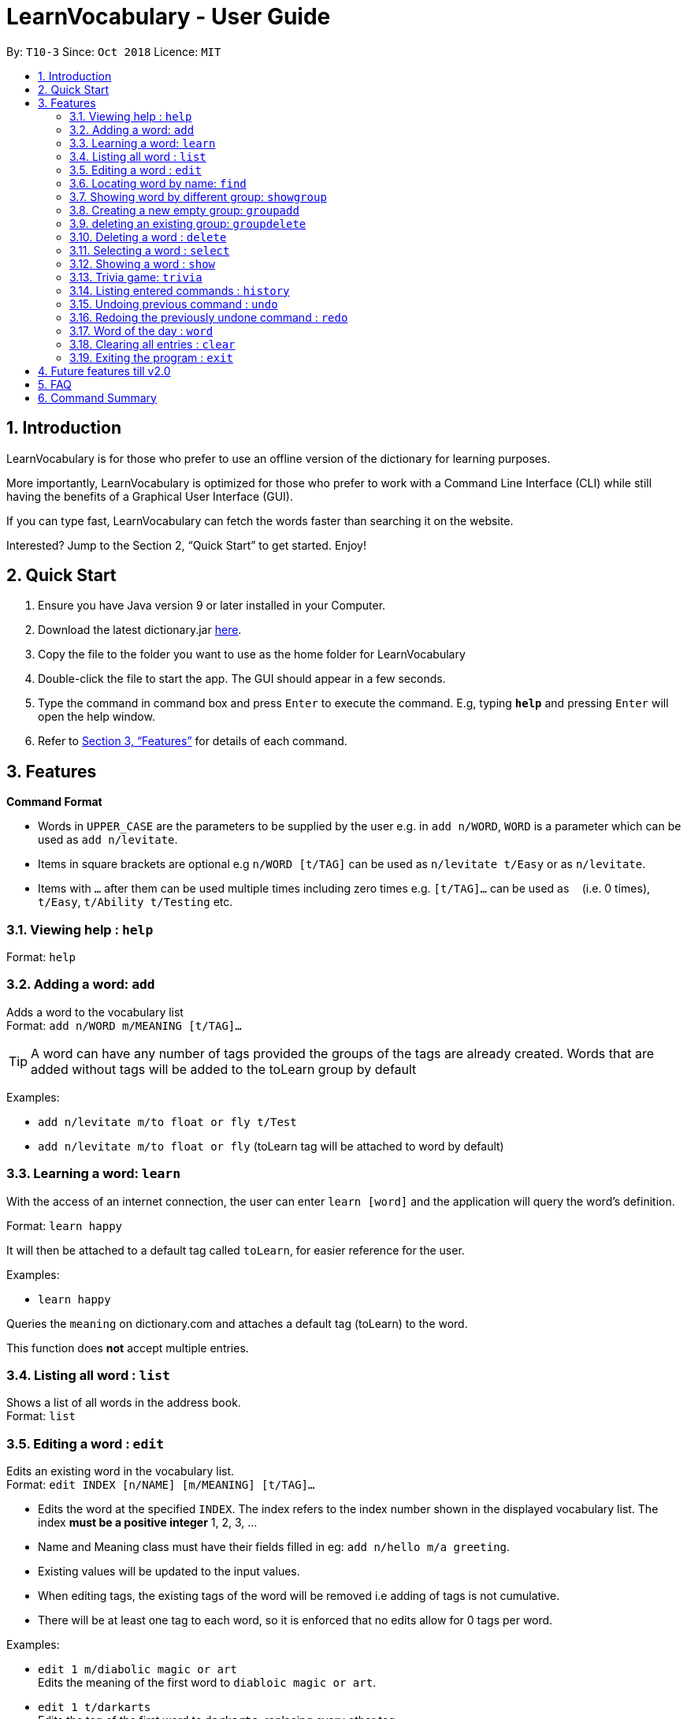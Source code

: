 = LearnVocabulary - User Guide
:site-section: UserGuide
:toc:
:toc-title:
:toc-placement: preamble
:sectnums:
:imagesDir: images
:stylesDir: stylesheets
:xrefstyle: full
:experimental:
ifdef::env-github[]
:tip-caption: :bulb:
:note-caption: :information_source:
endif::[]
:repoURL: https://github.com/CS2103-AY1819S1-T10-3/main

By: `T10-3`      Since: `Oct 2018`      Licence: `MIT`

== Introduction

LearnVocabulary is for those who prefer to use an offline version of the dictionary for learning purposes.

More importantly, LearnVocabulary is optimized for those who prefer to work with a Command Line Interface (CLI) while still having the benefits of a Graphical User Interface (GUI).

If you can type fast, LearnVocabulary can fetch the words faster than searching it on the website.

Interested? Jump to the Section 2, “Quick Start” to get started. Enjoy!

== Quick Start
.  Ensure you have Java version 9 or later installed in your Computer.
.  Download the latest dictionary.jar link:{repoURL}/releases[here].
.  Copy the file to the folder you want to use as the home folder for LearnVocabulary
.  Double-click the file to start the app. The GUI should appear in a few seconds.
.  Type the command in command box and press kbd:[Enter] to execute the command.
E.g, typing *`help`* and pressing kbd:[Enter] will open the help window.

.  Refer to <<Features>> for details of each command.

[[Features]]
== Features

====
*Command Format*

* Words in `UPPER_CASE` are the parameters to be supplied by the user e.g. in `add n/WORD`, `WORD` is a parameter which can be used as `add n/levitate`.
* Items in square brackets are optional e.g `n/WORD [t/TAG]` can be used as `n/levitate t/Easy` or as `n/levitate`.
* Items with `…`​ after them can be used multiple times including zero times e.g. `[t/TAG]...` can be used as `{nbsp}` (i.e. 0 times), `t/Easy`, `t/Ability t/Testing` etc.
====

=== Viewing help : `help`

Format: `help`

// tag::basic[]

=== Adding a word: `add`

Adds a word to the vocabulary list +
Format: `add n/WORD m/MEANING [t/TAG]...`

[TIP]
A word can have any number of tags provided the groups of the tags are already created. Words that are added without tags will be added to the toLearn group by default

Examples:

* `add n/levitate m/to float or fly t/Test`
* `add n/levitate m/to float or fly` (toLearn tag will be attached to word by default)

// end::basic[]

//tag::learn[]

=== Learning a word: `learn`

With the access of an internet connection, the user can enter `learn [word]` and the application will query the word's definition.

Format: `learn happy`

It will then be attached to a default tag called `toLearn`, for easier reference for the user.

Examples:

* `learn happy`

Queries the `meaning` on dictionary.com and attaches a default tag (toLearn) to the word.

This function does *not* accept multiple entries.

// end::learn[]

=== Listing all word : `list`

Shows a list of all words in the address book. +
Format: `list`

// tag::basic[]
=== Editing a word : `edit`

Edits an existing word in the vocabulary list. +
Format: `edit INDEX [n/NAME] [m/MEANING] [t/TAG]...`

****
* Edits the word at the specified `INDEX`. The index refers to the index number shown in the displayed vocabulary list. The index *must be a positive integer* 1, 2, 3, ...
* Name and Meaning class must have their fields filled in eg: `add n/hello m/a greeting`.
* Existing values will be updated to the input values.
* When editing tags, the existing tags of the word will be removed i.e adding of tags is not cumulative.
* There will be at least one tag to each word, so it is enforced that no edits allow for 0 tags per word.
****

Examples:

* `edit 1 m/diabolic magic or art` +
Edits the meaning of the first word to `diabloic magic or art`.

* `edit 1 t/darkarts` +
Edits the tag of the first word to `darkarts`, replacing every other tag.

* `edit 1 t/` +
Fails to remove all tags as there must be at least one tag attached to every word.

// end::basic[]

=== Locating word by name: `find`

Finds words whose names contain any of the given keywords. +
Format: `find KEYWORD [MORE_KEYWORDS]`

****
* The search is case insensitive. e.g `levitate` will match `Levitate`
* The order of the keywords does not matter.
* Only the name is searched.
* Only full words will be matched e.g. `levi` will not match `levitate`
* Persons matching at least one keyword will be returned.
****

Examples:

* `find levitate` +
Returns `levitate`

//tag::group[]

=== Showing word by different group: `showgroup`

(1). Shows all the existed group. +
Format: `showgroup`

****
* the group name is now set to be four per line
****

(2). Shows word inside some particular group. +
Format: `showgroup GROUPNAME`

****
* can only show those existed group
****


Examples:

* `showgroup toLearn` +
Returns all the word inside group toLearn

=== Creating a new empty group: `groupadd`

Creates a new group. +
Format: `groupadd GROUPNAME`

****
* the group name cannot be dublicately added
* after clear, all the added group would also be cleared except the default toLearn group
****

Examples:

* `groupadd mustLearn` +
Creates a new empty group called mustLearn

=== deleting an existing group: `groupdelete`

Deletes a existed group with all the word inside. +
Format: `groupdelete GROUPNAME`

****
* the group must has existed
* after clear, words which do not belong to any group would be deleted automately also
****

Examples:

* `groupdelete mustLearn` +
Deletes group mustLearn and all the words inside
// end::basic[]

=== Deleting a word : `delete`

Deletes the specified word from the vocabulary list. +
Format: `delete INDEX`

****
* Deletes the word at the specified `INDEX`.
* The index refers to the index number shown in the displayed vocabulary list.
* The index *must be a positive integer* 1, 2, 3, ...
****

Examples:

* `list` +
`delete 2` +
Deletes the 2nd word in the vocabulary list.
* `find levitate` +
`delete 1` +
Deletes the 1st word in the results of the `find` command.

=== Selecting a word : `select`

Selects the word identified by the index number used in the displayed vocabulary list. +
Format: `select INDEX`

****
* Selects the person and loads a page displaying the word and its meaning at the specified `INDEX`.
* The index refers to the index number shown in the displayed vocabulary list.
* The index *must be a positive integer* `1, 2, 3, ...`
****

Examples:

* `list` +
`select 2` +
Selects the 2nd word in the vocabulary list.
* `find computing` +
`select 1` +
Selects the 1st word in the results of the `find` command.

// tag::basic[]
=== Showing a word : `show`
Shows the word identified by the word itself.

Format `show WORD` or `show WORD WORD` or `show WORD WORD WORD`...

****
* Finds the word (or multiple words and shows the word with its meaning and tags in the command box.
****

Examples:

* `show levitate`

Outputs the `meaning` and `tags` of levitate in the command box.

* `show levitate fly`

Outputs the `meaning` and `tags` of levitate and fly in the command box.

This will output a list of words that follows the sequence of the already established list.

For example:

List contains 1. hi 2. bye 3. try 4. neigh

Typing in 'show bye hi neigh' will output the result of 1, 2 and 4 in sequence following the established list.

Moreover, the first sequence number will be selected automatically. If there are no existing words that are found,
the default display would be the last displayed placeholder page.

However, user should note that showing a word not present would not result in any changes to the Ui as it is not intended, it
will still continue to display the previous word being selected in the panel on the right.

// end::basic[]

// tag::trivia[]

=== Trivia game: `trivia`

A trivia game mode where it outputs meaning of words stored in vocabulary list and prompts the user to input its name.
`trivia` will output at most 10 questions depending on the size of the user's vocabulary list.

Format `trivia`

To answer the trivia question, simply input the answer in the command box.

Format `WORD`
// end::trivia[]

// tag::triviaother[]
==== Other commands in `trivia`
Show the current trivia question.

Format `triviaShow`

Exits trivia game.

Format `triviaExit`

[NOTE] The above commands can only be used when in `trivia`
// end::triviaother[]

=== Listing entered commands : `history`

Lists all the commands that you have entered in reverse chronological order. +
Format: `history`

[NOTE]
====
Pressing the kbd:[&uarr;] and kbd:[&darr;] arrows will display the previous and next input respectively in the command box.
====

// tag::undoredo[]
=== Undoing previous command : `undo`

Restores the address book to the state before the previous _undoable_ command was executed. +
Format: `undo`

[NOTE]
====
Undoable commands: those commands that modify the address book's content (`add`, `delete`, `edit` and `clear`).
====

Examples:

* `delete 1` +
`list` +
`undo` (reverses the `delete 1` command) +

* `select 1` +
`list` +
`undo` +
The `undo` command fails as there are no undoable commands executed previously.

* `delete 1` +
`clear` +
`undo` (reverses the `clear` command) +
`undo` (reverses the `delete 1` command) +

=== Redoing the previously undone command : `redo`

Reverses the most recent `undo` command. +
Format: `redo`

Examples:

* `delete 1` +
`undo` (reverses the `delete 1` command) +
`redo` (reapplies the `delete 1` command) +

* `delete 1` +
`redo` +
The `redo` command fails as there are no `undo` commands executed previously.

* `delete 1` +
`clear` +
`undo` (reverses the `clear` command) +
`undo` (reverses the `delete 1` command) +
`redo` (reapplies the `delete 1` command) +
`redo` (reapplies the `clear` command) +
// end::undoredo[]

=== Word of the day : `word`

Displays the current word of the day and its meaning from Dictionary.com. (Requires a working internet connection).
Format: `word`

[NOTE]
This function does only display the word and its meaning. If you want to learn the word. Please use the `LearnCommand` feature:
Format: learn [word]

=== Clearing all entries : `clear`

Clears all entries from the address book. +
Format: `clear`

=== Exiting the program : `exit`

Exits the program. +
Format: `exit`

== Future features till v2.0
.  Support multilingual mode.
.  Allow group merge and group divide.
.  Achieve the functionality of auto-delete after a word has been well remembered by the user.
.  Record the trivia score for user to self check later
.  Synonym function to mass query multiple words that have same meaning

== FAQ

*Q*: How do I transfer my data to another Computer? +
*A*: Install the app in the other computer and overwrite the empty data file it creates with the file that contains the data of your previous LearnVocabulary folder.

== Command Summary

* *Add* `add n/NAME m/MEANING [t/TAG]...` +
e.g. `add n/magic m/mystical arts [t/darkarts]`
* *Learn* `learn NAME` +
e.g. `learn fire`
* *Clear* : `clear`
* *Delete* : `delete INDEX` +
e.g. `delete 3`
* *Edit* : `edit INDEX [n/NAME] [m/MEANING] [t/TAG]...` +
e.g. `edit 2 m/somewhere far away`
* *Find* : `find WORD [MORE_KEYWORDS]` +
e.g. `find magic`
* *Show* : `show WORD [MORE_WORDS]` +
e.g. `show magic fire ice`
* *List* : `list`
* *Help* : `help`
* *Select* : `select INDEX` +
e.g.`select 2`
* *History* : `history`
* *Undo* : `undo`
* *Redo* : `redo`
